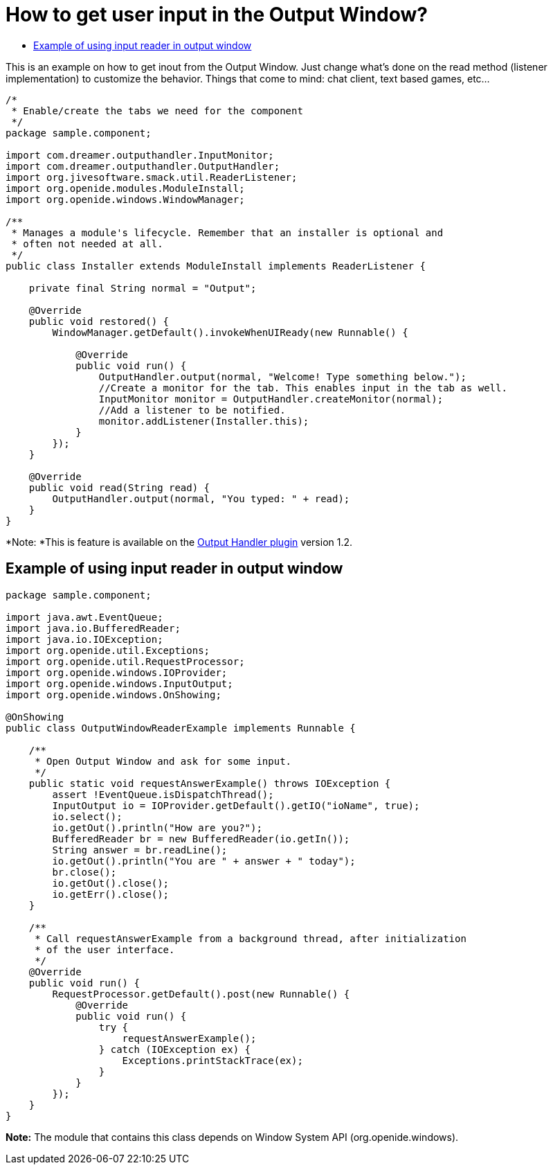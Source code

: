 // 
//     Licensed to the Apache Software Foundation (ASF) under one
//     or more contributor license agreements.  See the NOTICE file
//     distributed with this work for additional information
//     regarding copyright ownership.  The ASF licenses this file
//     to you under the Apache License, Version 2.0 (the
//     "License"); you may not use this file except in compliance
//     with the License.  You may obtain a copy of the License at
// 
//       http://www.apache.org/licenses/LICENSE-2.0
// 
//     Unless required by applicable law or agreed to in writing,
//     software distributed under the License is distributed on an
//     "AS IS" BASIS, WITHOUT WARRANTIES OR CONDITIONS OF ANY
//     KIND, either express or implied.  See the License for the
//     specific language governing permissions and limitations
//     under the License.
//

= How to get user input in the Output Window?
:page-layout: wikidev
:page-tags: wiki, devfaq, needsreview
:jbake-status: published
:keywords: Apache NetBeans wiki DevFaqInput
:description: Apache NetBeans wiki DevFaqInput
:toc: left
:toc-title:
:page-syntax: true
:page-wikidevsection: _output_window
:page-position: 6
:page-aliases: ROOT:wiki/DevFaqInput.adoc

This is an example on how to get inout from the Output Window. Just change what's done on the read method (listener implementation) to customize the behavior. Things that come to mind: chat client, text based games, etc...

[source,java]
----

/*
 * Enable/create the tabs we need for the component
 */
package sample.component;

import com.dreamer.outputhandler.InputMonitor;
import com.dreamer.outputhandler.OutputHandler;
import org.jivesoftware.smack.util.ReaderListener;
import org.openide.modules.ModuleInstall;
import org.openide.windows.WindowManager;

/**
 * Manages a module's lifecycle. Remember that an installer is optional and
 * often not needed at all.
 */
public class Installer extends ModuleInstall implements ReaderListener {

    private final String normal = "Output";

    @Override
    public void restored() {
        WindowManager.getDefault().invokeWhenUIReady(new Runnable() {

            @Override
            public void run() {
                OutputHandler.output(normal, "Welcome! Type something below.");
                //Create a monitor for the tab. This enables input in the tab as well.
                InputMonitor monitor = OutputHandler.createMonitor(normal);
                //Add a listener to be notified.
                monitor.addListener(Installer.this);
            }
        });
    }

    @Override
    public void read(String read) {
        OutputHandler.output(normal, "You typed: " + read);
    }
}
----

*Note: *This is feature is available on the link:http://plugins.netbeans.org/plugin/39695/?show=true[Output Handler plugin] version 1.2.

== Example of using input reader in output window

[source,java]
----

package sample.component;

import java.awt.EventQueue;
import java.io.BufferedReader;
import java.io.IOException;
import org.openide.util.Exceptions;
import org.openide.util.RequestProcessor;
import org.openide.windows.IOProvider;
import org.openide.windows.InputOutput;
import org.openide.windows.OnShowing;

@OnShowing
public class OutputWindowReaderExample implements Runnable {

    /**
     * Open Output Window and ask for some input.
     */
    public static void requestAnswerExample() throws IOException {
        assert !EventQueue.isDispatchThread();
        InputOutput io = IOProvider.getDefault().getIO("ioName", true);
        io.select();
        io.getOut().println("How are you?");
        BufferedReader br = new BufferedReader(io.getIn());
        String answer = br.readLine();
        io.getOut().println("You are " + answer + " today");
        br.close();
        io.getOut().close();
        io.getErr().close();
    }

    /**
     * Call requestAnswerExample from a background thread, after initialization
     * of the user interface.
     */
    @Override
    public void run() {
        RequestProcessor.getDefault().post(new Runnable() {
            @Override
            public void run() {
                try {
                    requestAnswerExample();
                } catch (IOException ex) {
                    Exceptions.printStackTrace(ex);
                }
            }
        });
    }
}
----

*Note:* The module that contains this class depends on Window System API (org.openide.windows).
